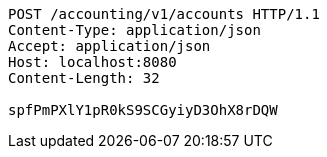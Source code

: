 [source,http,options="nowrap"]
----
POST /accounting/v1/accounts HTTP/1.1
Content-Type: application/json
Accept: application/json
Host: localhost:8080
Content-Length: 32

spfPmPXlY1pR0kS9SCGyiyD3OhX8rDQW
----